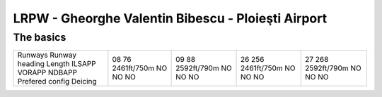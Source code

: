 LRPW -  Gheorghe Valentin Bibescu - Ploieşti Airport
====================================================
The basics
""""""""""
+-----------------+-------------+-------------+-------------+-------------+
| Runways         | 08          | 09          | 26          | 27          |
| Runway heading  | 76          | 88          | 256         | 268         |
| Length          | 2461ft/750m | 2592ft/790m | 2461ft/750m | 2592ft/790m |
| ILSAPP          | NO          | NO          | NO          | NO          |
| VORAPP          | NO          | NO          | NO          | NO          |
| NDBAPP          | NO          | NO          | NO          | NO          |
| Prefered config |             |             |             |             |
| Deicing         |             |             |             |             |
+-----------------+-------------+-------------+-------------+-------------+
